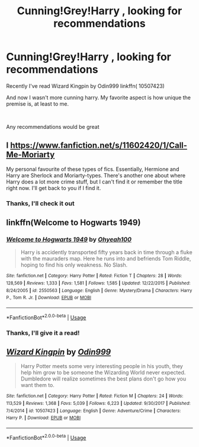 #+TITLE: Cunning!Grey!Harry , looking for recommendations

* Cunning!Grey!Harry , looking for recommendations
:PROPERTIES:
:Author: TrueGunFun
:Score: 2
:DateUnix: 1580059831.0
:DateShort: 2020-Jan-26
:FlairText: Request
:END:
Recently I've read Wizard Kingpin by Odin999 linkffn( 10507423)

And now I wasn't more cunning harry. My favorite aspect is how unique the premise is, at least to me.

​

Any recommendations would be great


** I [[https://www.fanfiction.net/s/11602420/1/Call-Me-Moriarty]]

My personal favourite of these types of fics. Essentially, Hermione and Harry are Sherlock and Moriarty-types. There's another one about where Harry does a lot more crime stuff, but I can't find it or remember the title right now. I'll get back to you if I find it.
:PROPERTIES:
:Author: Avalon1632
:Score: 2
:DateUnix: 1580078897.0
:DateShort: 2020-Jan-27
:END:

*** Thanks, I'll check it out
:PROPERTIES:
:Author: TrueGunFun
:Score: 1
:DateUnix: 1580160723.0
:DateShort: 2020-Jan-28
:END:


** linkffn(Welcome to Hogwarts 1949)
:PROPERTIES:
:Author: idontvapeisteam
:Score: 2
:DateUnix: 1580087733.0
:DateShort: 2020-Jan-27
:END:

*** [[https://www.fanfiction.net/s/2550563/1/][*/Welcome to Hogwarts 1949/*]] by [[https://www.fanfiction.net/u/806576/Ohyeah100][/Ohyeah100/]]

#+begin_quote
  Harry is accidently transported fifty years back in time through a fluke with the mauraders map. Here he runs into and befriends Tom Riddle, hoping to find his only weakness. No Slash.
#+end_quote

^{/Site/:} ^{fanfiction.net} ^{*|*} ^{/Category/:} ^{Harry} ^{Potter} ^{*|*} ^{/Rated/:} ^{Fiction} ^{T} ^{*|*} ^{/Chapters/:} ^{28} ^{*|*} ^{/Words/:} ^{128,569} ^{*|*} ^{/Reviews/:} ^{1,333} ^{*|*} ^{/Favs/:} ^{1,581} ^{*|*} ^{/Follows/:} ^{1,585} ^{*|*} ^{/Updated/:} ^{12/22/2015} ^{*|*} ^{/Published/:} ^{8/24/2005} ^{*|*} ^{/id/:} ^{2550563} ^{*|*} ^{/Language/:} ^{English} ^{*|*} ^{/Genre/:} ^{Mystery/Drama} ^{*|*} ^{/Characters/:} ^{Harry} ^{P.,} ^{Tom} ^{R.} ^{Jr.} ^{*|*} ^{/Download/:} ^{[[http://www.ff2ebook.com/old/ffn-bot/index.php?id=2550563&source=ff&filetype=epub][EPUB]]} ^{or} ^{[[http://www.ff2ebook.com/old/ffn-bot/index.php?id=2550563&source=ff&filetype=mobi][MOBI]]}

--------------

*FanfictionBot*^{2.0.0-beta} | [[https://github.com/tusing/reddit-ffn-bot/wiki/Usage][Usage]]
:PROPERTIES:
:Author: FanfictionBot
:Score: 1
:DateUnix: 1580087753.0
:DateShort: 2020-Jan-27
:END:


*** Thanks, I'll give it a read!
:PROPERTIES:
:Author: TrueGunFun
:Score: 1
:DateUnix: 1580160735.0
:DateShort: 2020-Jan-28
:END:


** [[https://www.fanfiction.net/s/10507423/1/][*/Wizard Kingpin/*]] by [[https://www.fanfiction.net/u/3928554/Odin999][/Odin999/]]

#+begin_quote
  Harry Potter meets some very interesting people in his youth, they help him grow to be someone the Wizarding World never expected. Dumbledore will realize sometimes the best plans don't go how you want them to.
#+end_quote

^{/Site/:} ^{fanfiction.net} ^{*|*} ^{/Category/:} ^{Harry} ^{Potter} ^{*|*} ^{/Rated/:} ^{Fiction} ^{M} ^{*|*} ^{/Chapters/:} ^{24} ^{*|*} ^{/Words/:} ^{113,529} ^{*|*} ^{/Reviews/:} ^{1,368} ^{*|*} ^{/Favs/:} ^{5,039} ^{*|*} ^{/Follows/:} ^{6,223} ^{*|*} ^{/Updated/:} ^{9/30/2017} ^{*|*} ^{/Published/:} ^{7/4/2014} ^{*|*} ^{/id/:} ^{10507423} ^{*|*} ^{/Language/:} ^{English} ^{*|*} ^{/Genre/:} ^{Adventure/Crime} ^{*|*} ^{/Characters/:} ^{Harry} ^{P.} ^{*|*} ^{/Download/:} ^{[[http://www.ff2ebook.com/old/ffn-bot/index.php?id=10507423&source=ff&filetype=epub][EPUB]]} ^{or} ^{[[http://www.ff2ebook.com/old/ffn-bot/index.php?id=10507423&source=ff&filetype=mobi][MOBI]]}

--------------

*FanfictionBot*^{2.0.0-beta} | [[https://github.com/tusing/reddit-ffn-bot/wiki/Usage][Usage]]
:PROPERTIES:
:Author: FanfictionBot
:Score: 1
:DateUnix: 1580059838.0
:DateShort: 2020-Jan-26
:END:
